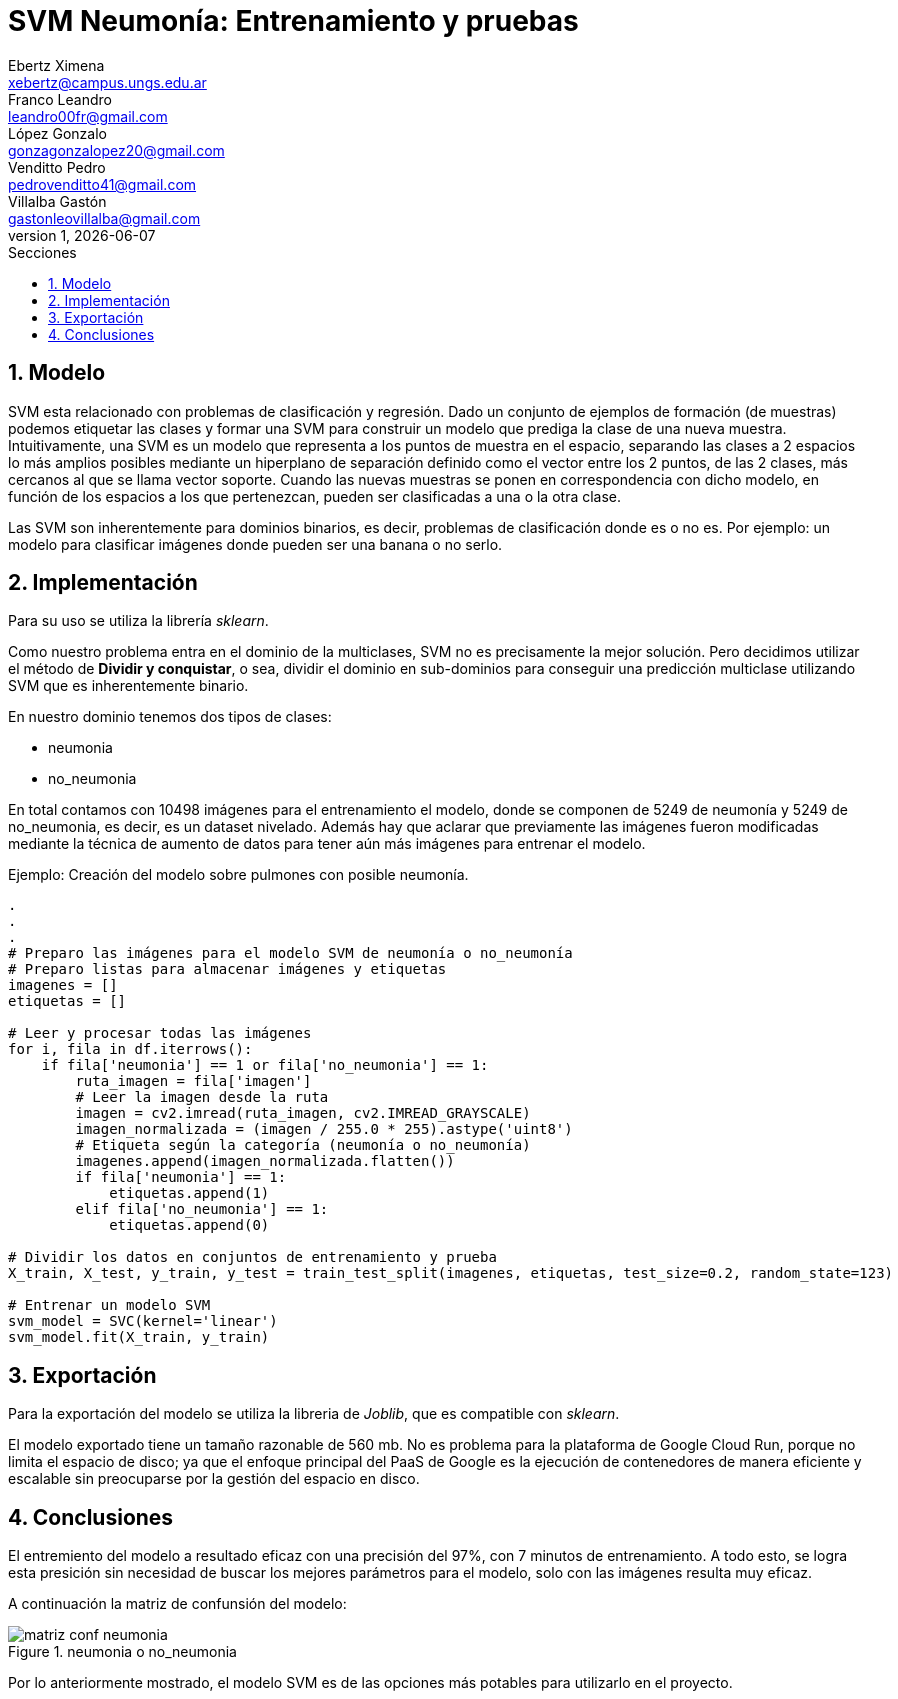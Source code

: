 = SVM Neumonía: Entrenamiento y pruebas
Ebertz Ximena <xebertz@campus.ungs.edu.ar>; Franco Leandro <leandro00fr@gmail.com>; López Gonzalo <gonzagonzalopez20@gmail.com>; Venditto Pedro <pedrovenditto41@gmail.com>; Villalba Gastón <gastonleovillalba@gmail.com>;
v1, {docdate}
:toc:
:title-page:
:toc-title: Secciones
:numbered:
:source-highlighter: highlight.js
:tabsize: 4
:nofooter:
:pdf-page-margin: [3cm, 3cm, 3cm, 3cm]

== Modelo

SVM esta relacionado con problemas de clasificación y regresión. Dado un conjunto de ejemplos de formación (de muestras) podemos etiquetar las clases y formar una SVM para construir un modelo que prediga la clase de una nueva muestra. Intuitivamente, una SVM es un modelo que representa a los puntos de muestra en el espacio, separando las clases a 2 espacios lo más amplios posibles mediante un hiperplano de separación definido como el vector entre los 2 puntos, de las 2 clases, más cercanos al que se llama vector soporte. Cuando las nuevas muestras se ponen en correspondencia con dicho modelo, en función de los espacios a los que pertenezcan, pueden ser clasificadas a una o la otra clase. 

Las SVM son inherentemente para dominios binarios, es decir, problemas de clasificación donde es o no es. Por ejemplo: un modelo para clasificar imágenes donde pueden ser una banana o no serlo.

== Implementación

Para su uso se utiliza la librería _sklearn_.

Como nuestro problema entra en el dominio de la multiclases, SVM no es precisamente la mejor solución. Pero decidimos utilizar el método de *Dividir y conquistar*, o sea, dividir el dominio en sub-dominios para conseguir una predicción multiclase utilizando SVM que es inherentemente binario. 

En nuestro dominio tenemos dos tipos de clases:

* neumonia
* no_neumonia

En total contamos con 10498 imágenes para el entrenamiento el modelo, donde se componen de 5249 de neumonía y 5249 de no_neumonia, es decir, es un dataset nivelado. Además hay que aclarar que previamente las imágenes fueron modificadas mediante la técnica de aumento de datos para tener aún más imágenes para entrenar el modelo.

====
[source,python]
.Ejemplo: Creación del modelo sobre pulmones con posible neumonía.
----
.
.
.
# Preparo las imágenes para el modelo SVM de neumonía o no_neumonía
# Preparo listas para almacenar imágenes y etiquetas
imagenes = []
etiquetas = []

# Leer y procesar todas las imágenes
for i, fila in df.iterrows():
    if fila['neumonia'] == 1 or fila['no_neumonia'] == 1:
        ruta_imagen = fila['imagen']
        # Leer la imagen desde la ruta
        imagen = cv2.imread(ruta_imagen, cv2.IMREAD_GRAYSCALE)
        imagen_normalizada = (imagen / 255.0 * 255).astype('uint8')
        # Etiqueta según la categoría (neumonía o no_neumonía)
        imagenes.append(imagen_normalizada.flatten())
        if fila['neumonia'] == 1:
            etiquetas.append(1)
        elif fila['no_neumonia'] == 1:
            etiquetas.append(0)

# Dividir los datos en conjuntos de entrenamiento y prueba
X_train, X_test, y_train, y_test = train_test_split(imagenes, etiquetas, test_size=0.2, random_state=123)

# Entrenar un modelo SVM
svm_model = SVC(kernel='linear')
svm_model.fit(X_train, y_train)
----
====

== Exportación 

Para la exportación del modelo se utiliza la libreria de _Joblib_, que es compatible con _sklearn_.

El modelo exportado tiene un tamaño razonable de 560 mb. No es problema para la plataforma de Google Cloud Run, porque no limita el espacio de disco; ya que el enfoque principal del PaaS de Google es la ejecución de contenedores de manera eficiente y escalable sin preocuparse por la gestión del espacio en disco.

== Conclusiones

El entremiento del modelo a resultado eficaz con una precisión del 97%, con 7 minutos de entrenamiento. A todo esto, se logra esta presición sin necesidad de buscar los mejores parámetros para el modelo, solo con las imágenes resulta muy eficaz.

A continuación la matriz de confunsión del modelo:

.neumonia o no_neumonia
image::imgs/matriz_conf_neumonia.png[]

Por lo anteriormente mostrado, el modelo SVM es de las opciones más potables para utilizarlo en el proyecto. 